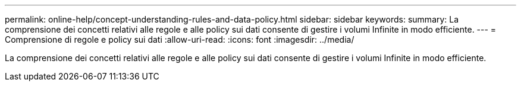 ---
permalink: online-help/concept-understanding-rules-and-data-policy.html 
sidebar: sidebar 
keywords:  
summary: La comprensione dei concetti relativi alle regole e alle policy sui dati consente di gestire i volumi Infinite in modo efficiente. 
---
= Comprensione di regole e policy sui dati
:allow-uri-read: 
:icons: font
:imagesdir: ../media/


[role="lead"]
La comprensione dei concetti relativi alle regole e alle policy sui dati consente di gestire i volumi Infinite in modo efficiente.
